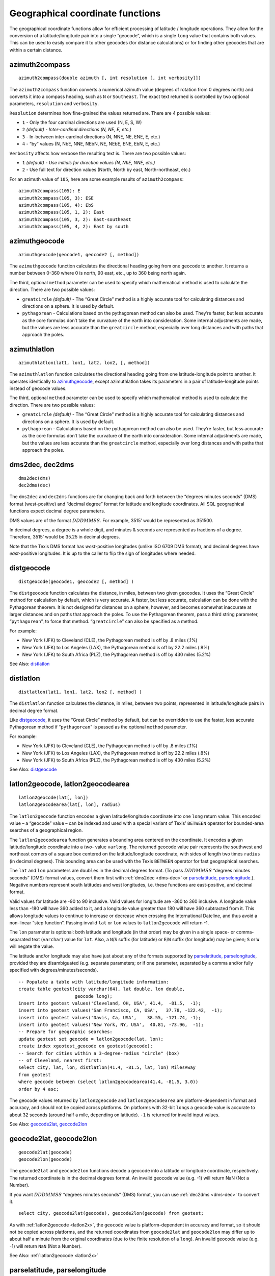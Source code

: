 Geographical coordinate functions
---------------------------------

The geographical coordinate functions allow for efficient processing of
latitude / longitude operations. They allow for the conversion of a
latitude/longitude pair into a single “geocode”, which is a single
``long`` value that contains both values. This can be used to easily
compare it to other geocodes (for distance calculations) or for finding
other geocodes that are within a certain distance.

azimuth2compass
~~~~~~~~~~~~~~~

::

      azimuth2compass(double azimuth [, int resolution [, int verbosity]])

The ``azimuth2compass`` function converts a numerical azimuth value
(degrees of rotation from 0 degrees north) and converts it into a
compass heading, such as ``N`` or ``Southeast``. The exact text returned
is controlled by two optional parameters, ``resolution`` and
``verbosity``.

``Resolution`` determines how fine-grained the values returned are.
There are 4 possible values:

-  ``1`` - Only the four cardinal directions are used (N, E, S, W)

-  ``2`` *(default) - Inter-cardinal directions (N, NE, E, etc.)*

-  ``3`` - In-between inter-cardinal directions (N, NNE, NE, ENE, E,
   etc.)

-  ``4`` - “by” values (N, NbE, NNE, NEbN, NE, NEbE, ENE, EbN, E, etc.)

``Verbosity`` affects how verbose the resulting text is. There are two
possible values:

-  ``1`` *(default) - Use initials for direction values (N, NbE, NNE,
   etc.)*

-  ``2`` - Use full text for direction values (North, North by east,
   North-northeast, etc.)

For an azimuth value of ``105``, here are some example results of
``azimuth2compass``:

::

    azimuth2compass(105): E
    azimuth2compass(105, 3): ESE
    azimuth2compass(105, 4): EbS
    azimuth2compass(105, 1, 2): East
    azimuth2compass(105, 3, 2): East-southeast
    azimuth2compass(105, 4, 2): East by south

azimuthgeocode
~~~~~~~~~~~~~~

::

      azimuthgeocode(geocode1, geocode2 [, method])

The ``azimuthgeocode`` function calculates the directional heading going
from one geocode to another. It returns a number between 0-360 where 0
is north, 90 east, etc., up to 360 being north again.

The third, optional ``method`` parameter can be used to specify which
mathematical method is used to calculate the direction. There are two
possible values:

-  ``greatcircle`` *(default)* - The “Great Circle” method is a highly
   accurate tool for calculating distances and directions on a sphere.
   It is used by default.

-  ``pythagorean`` - Calculations based on the pythagorean method can
   also be used. They’re faster, but less accurate as the core formulas
   don’t take the curvature of the earth into consideration. Some
   internal adjustments are made, but the values are less accurate than
   the ``greatcircle`` method, especially over long distances and with
   paths that approach the poles.


azimuthlatlon
~~~~~~~~~~~~~

::

      azimuthlatlon(lat1, lon1, lat2, lon2, [, method])

The ``azimuthlatlon`` function calculates the directional heading going
from one latitude-longitude point to another. It operates identically to
`azimuthgeocode`_, except azimuthlatlon takes its parameters in a pair
of latitude-longitude points instead of geocode values.

The third, optional ``method`` parameter can be used to specify which
mathematical method is used to calculate the direction. There are two
possible values:

-  ``greatcircle`` *(default)* - The “Great Circle” method is a highly
   accurate tool for calculating distances and directions on a sphere.
   It is used by default.

-  ``pythagorean`` - Calculations based on the pythagorean method can
   also be used. They’re faster, but less accurate as the core formulas
   don’t take the curvature of the earth into consideration. Some
   internal adjustments are made, but the values are less accurate than
   the ``greatcircle`` method, especially over long distances and with
   paths that approach the poles.

.. _dms-dec:

dms2dec, dec2dms
~~~~~~~~~~~~~~~~

::

      dms2dec(dms)
      dec2dms(dec)

The ``dms2dec`` and ``dec2dms`` functions are for changing back and
forth between the “degrees minutes seconds”
(DMS) format (west-positive) and “decimal degree” format for latitude
and longitude coordinates. All SQL geographical functions expect decimal
degree parameters.

DMS values are of the format :math:`DDDMMSS`. For example,
3515’ would be represented as 351500.

In decimal degrees, a degree is a whole digit, and minutes & seconds are
represented as fractions of a degree. Therefore, 3515’ would be 35.25 in
decimal degrees.

Note that the Texis DMS format has *west*-positive longitudes
(unlike ISO 6709 DMS format), and decimal degrees have *east*-positive
longitudes. It is up to the caller to flip the sign of longitudes where
needed.

distgeocode
~~~~~~~~~~~

::

      distgeocode(geocode1, geocode2 [, method] )

The ``distgeocode`` function calculates the distance, in miles, between
two given geocodes. It uses the “Great Circle” method for calculation by
default, which is very accurate. A faster, but less accurate,
calculation can be done with the Pythagorean theorem. It is not designed
for distances on a sphere, however, and becomes somewhat inaccurate at
larger distances and on paths that approach the poles. To use the
Pythagorean theorem, pass a third string parameter, “``pythagorean``”,
to force that method. “``greatcircle``” can also be specified as a
method.

For example:

-  New York (JFK) to Cleveland (CLE), the Pythagorean method is off by
   .8 miles (.1%)

-  New York (JFK) to Los Angeles (LAX), the Pythagorean method is off by
   22.2 miles (.8%)

-  New York (JFK) to South Africa (PLZ), the Pythagorean method is off
   by 430 miles (5.2%)

See Also: `distlatlon`_

distlatlon
~~~~~~~~~~

::

      distlatlon(lat1, lon1, lat2, lon2 [, method] )

The ``distlatlon`` function calculates the distance, in miles, between
two points, represented in latitude/longitude pairs in decimal degree
format.

Like `distgeocode`_, it uses the “Great Circle” method by default, but
can be overridden to use the faster, less accurate Pythagorean method if
“``pythagorean``” is passed as the optional ``method`` parameter.

For example:

-  New York (JFK) to Cleveland (CLE), the Pythagorean method is off by
   .8 miles (.1%)

-  New York (JFK) to Los Angeles (LAX), the Pythagorean method is off by
   22.2 miles (.8%)

-  New York (JFK) to South Africa (PLZ), the Pythagorean method is off
   by 430 miles (5.2%)

See Also: `distgeocode`_

.. _latlon2x:

latlon2geocode, latlon2geocodearea
~~~~~~~~~~~~~~~~~~~~~~~~~~~~~~~~~~

::

      latlon2geocode(lat[, lon])
      latlon2geocodearea(lat[, lon], radius)

The ``latlon2geocode`` function encodes a given latitude/longitude
coordinate into one ``long`` return value. This encoded value – a
“geocode” value – can be indexed and used with a special variant of
Texis’ ``BETWEEN`` operator for bounded-area searches of a geographical
region.

The ``latlon2geocodearea`` function generates a bounding area centered
on the coordinate. It encodes a given latitude/longitude coordinate into
a *two-* value ``varlong``. The returned geocode value pair represents
the southwest and northeast corners of a square box centered on the
latitude/longitude coordinate, with sides of length two times ``radius``
(in decimal degrees). This bounding area can be used with the Texis
``BETWEEN`` operator for fast geographical searches.

The ``lat`` and ``lon`` parameters are ``double``\ s in the decimal
degrees format. (To pass :math:`DDDMMSS` “degrees minutes seconds” (DMS)
format values, convert them first with :ref:`dms2dec <dms-dec>` or
`parselatitude, parselongitude`_.). Negative numbers represent
south latitudes and west longitudes, i.e. these functions are
east-positive, and decimal format.

Valid values for latitude are -90 to 90 inclusive. Valid values for
longitude are -360 to 360 inclusive. A longitude value less than -180
will have 360 added to it, and a longitude value greater than 180 will
have 360 subtracted from it. This allows longitude values to continue to
increase or decrease when crossing the International Dateline, and thus
avoid a non-linear “step function”. Passing invalid ``lat`` or ``lon``
values to ``latlon2geocode`` will return -1.

The ``lon`` parameter is optional: both latitude and longitude (in that
order) may be given in a single space- or comma-separated text (``varchar``)
value for ``lat``. Also, a ``N``/``S`` suffix (for latitude) or ``E``/``W``
suffix (for longitude) may be given; ``S`` or ``W`` will negate the value.

The latitude and/or longitude may also have just about any of the formats
supported by `parselatitude, parselongitude`_, provided they are
disambiguated (e.g. separate parameters; or if one parameter, separated
by a comma and/or fully specified with degrees/minutes/seconds).

::

      -- Populate a table with latitude/longitude information:
      create table geotest(city varchar(64), lat double, lon double,
                           geocode long);
      insert into geotest values('Cleveland, OH, USA', 41.4,  -81.5,  -1);
      insert into geotest values('San Francisco, CA, USA',   37.78, -122.42,  -1);
      insert into geotest values('Davis, Ca, USA',    38.55, -121.74, -1);
      insert into geotest values('New York, NY, USA',  40.81, -73.96,  -1);
      -- Prepare for geographic searches:
      update geotest set geocode = latlon2geocode(lat, lon);
      create index xgeotest_geocode on geotest(geocode);
      -- Search for cities within a 3-degree-radius "circle" (box)
      -- of Cleveland, nearest first:
      select city, lat, lon, distlatlon(41.4, -81.5, lat, lon) MilesAway
      from geotest
      where geocode between (select latlon2geocodearea(41.4, -81.5, 3.0))
      order by 4 asc;


The geocode values returned by ``latlon2geocode`` and
``latlon2geocodearea`` are platform-dependent in format and accuracy,
and should not be copied across platforms. On platforms with 32-bit
``long``\ s a geocode value is accurate to about 32 seconds (around half
a mile, depending on latitude). ``-1`` is returned for invalid input values.

See Also: `geocode2lat, geocode2lon`_

geocode2lat, geocode2lon
~~~~~~~~~~~~~~~~~~~~~~~~

::

      geocode2lat(geocode)
      geocode2lon(geocode)

The ``geocode2lat`` and ``geocode2lon`` functions decode a geocode into
a latitude or longitude coordinate, respectively. The returned
coordinate is in the decimal degrees format. An invalid geocode value
(e.g. -1) will return NaN (Not a Number).

If you want :math:`DDDMMSS` “degrees minutes seconds” (DMS) format, you
can use :ref:`dec2dms <dms-dec>` to convert it.

::

      select city, geocode2lat(geocode), geocode2lon(geocode) from geotest;

As with :ref:`latlon2geocode <latlon2x>`, the ``geocode`` value is platform-dependent
in accuracy and format, so it should not be copied across platforms, and
the returned coordinates from ``geocode2lat`` and ``geocode2lon`` may
differ up to about half a minute from the original coordinates (due to
the finite resolution of a ``long``). An invalid geocode value (e.g. -1)
will return ``NaN`` (Not a Number).

See Also: :ref:`latlon2geocode <latlon2x>`

parselatitude, parselongitude
~~~~~~~~~~~~~~~~~~~~~~~~~~~~~

::

      parselatitude(latitudeText)
      parselongitude(longitudeText)

The ``parselatitude`` and ``parselongitude`` functions parse a text
(``varchar``) latitude or longitude coordinate, respectively, and return
its value in decimal degrees as a ``double``. The coordinate should be
in one of the following forms (optional parts in square brackets):

| [:math:`H`] :math:`nnn` [:math:`U`] [``:``] [:math:`H`] [:math:`nnn`
  [:math:`U`] [``:``] [:math:`nnn` [:math:`U`]]] [:math:`H`]
| :math:`DDMM`\ [:math:`.MMM`...]
| :math:`DDMMSS`\ [:math:`.SSS`...]

where the terms are:

-  | :math:`nnn`
   | A number (integer or decimal) with optional plus/minus sign. Only
     the first number may be negative, in which case it is a south
     latitude or west longitude. Note that this is true even for
     :math:`DDDMMSS` (DMS) longitudes – i.e. the ISO 6709 east-positive
     standard is followed, not the deprecated Texis/Vortex west-positive
     standard.

-  | :math:`U`
   | A unit (case-insensitive):

   -  ``d``

   -  ``deg``

   -  ``deg.``

   -  ``degrees``

   -  ``'`` (single quote) for minutes

   -  ``m``

   -  ``min``

   -  ``min.``

   -  ``minutes``

   -  ``"`` (double quote) for seconds

   -  ``s`` (iff ``d``/``m`` also used for degrees/minutes)

   -  ``sec``

   -  ``sec.``

   -  ``seconds``

   -  Unicode degree-sign (U+00B0), in ISO-8559-1 or UTF-8

   If no unit is given, the first number is assumed to be degrees, the
   second minutes, the third seconds. Note that “``s``” may only be used
   for seconds if “``d``” and/or “``m``” was also used for an earlier
   degrees/minutes value; this is to help disambiguate “seconds” vs.
   “southern hemisphere”.

-  | :math:`H`
   | A hemisphere (case-insensitive):

   -  ``N``

   -  ``north``

   -  ``S``

   -  ``south``

   -  ``E``

   -  ``east``

   -  ``W``

   -  ``west``

   A longitude hemisphere may not be given for a latitude, and
   vice-versa.

-  | :math:`DD`
   | A two- or three-digit degree value, with optional sign. Note that
     longitudes are east-positive ala ISO 6709, not west-positive like
     the deprecated Texis standard.

-  | :math:`MM`
   | A two-digit minutes value, with leading zero if needed to make two
     digits.

-  | :math:`.MMM`...
   | A zero or more digit fractional minute value.

-  | :math:`SS`
   | A two-digit seconds value, with leading zero if needed to make two
     digits.

-  | :math:`.SSS`...
   | A zero or more digit fractional seconds value.

Whitespace is generally not required between terms in the first format.
A hemisphere token may only occur once. Degrees/minutes/seconds numbers
need not be in that order, if units are given after each number. If a
5-integer-digit :math:`DDDMM`\ [:math:`.MMM`...] format is given and the
degree value is out of range (e.g. more than 90 degrees latitude), it is
interpreted as a :math:`DMMSS`\ [:math:`.SSS`...] value instead. To
force :math:`DDDMMSS`\ [:math:`.SSS`...] for small numbers, pad with
leading zeros to 6 or 7 digits.

::

    insert into geotest(lat, lon)
      values(parselatitude('54d 40m 10"'),
             parselongitude('W90 10.2'));

An invalid or unparseable latitude or longitude value will return
``NaN`` (Not a Number). Extra unparsed/unparsable text may be allowed
(and ignored) after the coordinate in most instances. Out-of-range
values (e.g. latitudes greater than 90 degrees) are accepted; it is up
to the caller to bounds-check the result.
